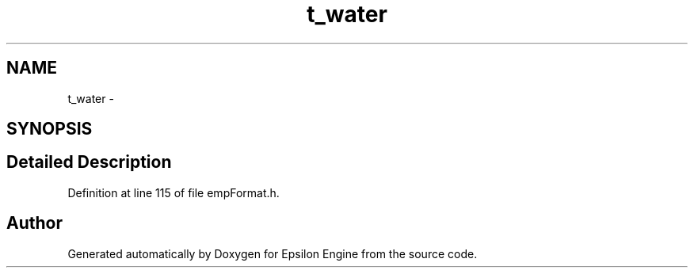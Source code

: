 .TH "t_water" 3 "Wed Mar 6 2019" "Version 1.0" "Epsilon Engine" \" -*- nroff -*-
.ad l
.nh
.SH NAME
t_water \- 
.SH SYNOPSIS
.br
.PP
.SH "Detailed Description"
.PP 
Definition at line 115 of file empFormat\&.h\&.

.SH "Author"
.PP 
Generated automatically by Doxygen for Epsilon Engine from the source code\&.
